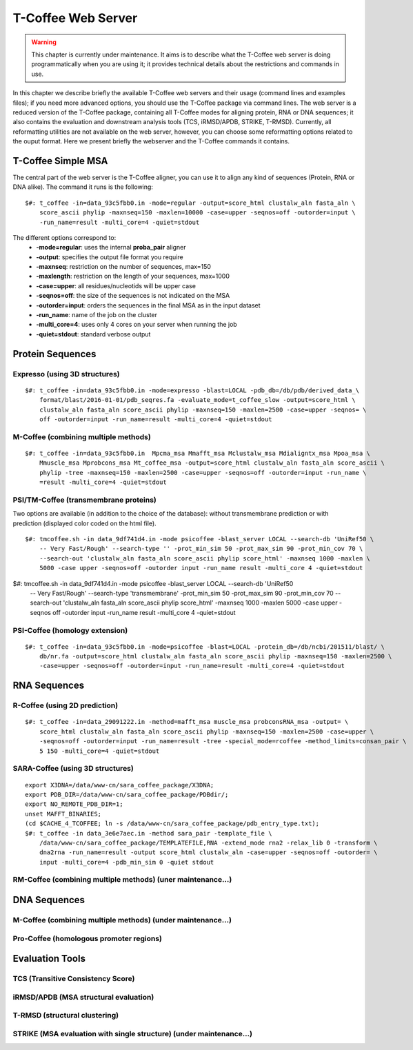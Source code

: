 ###################
T-Coffee Web Server 
###################

.. warning:: This chapter is currently under maintenance. It aims is to describe what the T-Coffee web server is doing programmatically when you are using it; it provides technical details about the restrictions and commands in use.

In this chapter we describe briefly the available T-Coffee web servers and their usage (command lines and examples files); if you need more advanced options, you should use the T-Coffee package via command lines. The web server is a reduced version of the T-Coffee package, containing all T-Coffee modes for aligning protein, RNA or DNA sequences; it also contains the evaluation and downstream analysis tools (TCS, iRMSD/APDB, STRIKE, T-RMSD). Currently, all reformatting utilities are not available on the web server, however, you can choose some reformatting options related to the ouput format. Here we present briefly the webserver and the T-Coffee commands it contains.

*******************
T-Coffee Simple MSA
*******************
The central part of the web server is the T-Coffee aligner, you can use it to align any kind of sequences (Protein, RNA or DNA alike). The command it runs is the following:

::

  $#: t_coffee -in=data_93c5fbb0.in -mode=regular -output=score_html clustalw_aln fasta_aln \
      score_ascii phylip -maxnseq=150 -maxlen=10000 -case=upper -seqnos=off -outorder=input \
      -run_name=result -multi_core=4 -quiet=stdout


The different options correspond to:
  - **-mode=regular**: uses the internal **proba_pair** aligner
  - **-output**: specifies the output file format you require
  - **-maxnseq**: restriction on the number of sequences, max=150
  - **-maxlength**: restriction on the length of your sequences, max=1000
  - **-case=upper**: all residues/nucleotids will be upper case
  - **-seqnos=off**: the size of the sequences is not indicated on the MSA
  - **-outorder=input**: orders the sequences in the final MSA as in the input dataset 
  - **-run_name**: name of the job on the cluster
  - **-multi_core=4**: uses only 4 cores on your server when running the job
  - **-quiet=stdout**: standard verbose output
 
*****************
Protein Sequences
*****************
Expresso (using 3D structures)
==============================

::

  $#: t_coffee -in=data_93c5fbb0.in -mode=expresso -blast=LOCAL -pdb_db=/db/pdb/derived_data_\
      format/blast/2016-01-01/pdb_seqres.fa -evaluate_mode=t_coffee_slow -output=score_html \
      clustalw_aln fasta_aln score_ascii phylip -maxnseq=150 -maxlen=2500 -case=upper -seqnos= \
      off -outorder=input -run_name=result -multi_core=4 -quiet=stdout


M-Coffee (combining multiple methods)
=====================================

::

  $#: t_coffee -in=data_93c5fbb0.in  Mpcma_msa Mmafft_msa Mclustalw_msa Mdialigntx_msa Mpoa_msa \
      Mmuscle_msa Mprobcons_msa Mt_coffee_msa -output=score_html clustalw_aln fasta_aln score_ascii \
      phylip -tree -maxnseq=150 -maxlen=2500 -case=upper -seqnos=off -outorder=input -run_name \
      =result -multi_core=4 -quiet=stdout
      
    
PSI/TM-Coffee (transmembrane proteins)
======================================
Two options are available (in addition to the choice of the database): without transmembrane prediction or with prediction (displayed color coded on the html file).

::

  $#: tmcoffee.sh -in data_9df741d4.in -mode psicoffee -blast_server LOCAL --search-db 'UniRef50 \
      -- Very Fast/Rough' --search-type '' -prot_min_sim 50 -prot_max_sim 90 -prot_min_cov 70 \
      --search-out 'clustalw_aln fasta_aln score_ascii phylip score_html' -maxnseq 1000 -maxlen \
      5000 -case upper -seqnos=off -outorder input -run_name result -multi_core 4 -quiet=stdout

$#: tmcoffee.sh -in data_9df741d4.in -mode psicoffee -blast_server LOCAL --search-db 'UniRef50 \
    -- Very Fast/Rough' --search-type 'transmembrane' -prot_min_sim 50 -prot_max_sim 90 -prot_min_cov \
    70 --search-out 'clustalw_aln fasta_aln score_ascii phylip score_html' -maxnseq 1000 -maxlen 5000 \
    -case upper -seqnos off -outorder input -run_name result -multi_core 4 -quiet=stdout


PSI-Coffee (homology extension)
===============================

::

    $#: t_coffee -in=data_93c5fbb0.in -mode=psicoffee -blast=LOCAL -protein_db=/db/ncbi/201511/blast/ \
        db/nr.fa -output=score_html clustalw_aln fasta_aln score_ascii phylip -maxnseq=150 -maxlen=2500 \
        -case=upper -seqnos=off -outorder=input -run_name=result -multi_core=4 -quiet=stdout


*************
RNA Sequences
*************
R-Coffee (using 2D prediction)
==============================

::

  $#: t_coffee -in=data_29091222.in -method=mafft_msa muscle_msa probconsRNA_msa -output= \
      score_html clustalw_aln fasta_aln score_ascii phylip -maxnseq=150 -maxlen=2500 -case=upper \
      -seqnos=off -outorder=input -run_name=result -tree -special_mode=rcoffee -method_limits=consan_pair \
      5 150 -multi_core=4 -quiet=stdout
      
SARA-Coffee (using 3D structures)
==============================

::

  export X3DNA=/data/www-cn/sara_coffee_package/X3DNA; 
  export PDB_DIR=/data/www-cn/sara_coffee_package/PDBdir/; 
  export NO_REMOTE_PDB_DIR=1; 
  unset MAFFT_BINARIES;
  (cd $CACHE_4_TCOFFEE; ln -s /data/www-cn/sara_coffee_package/pdb_entry_type.txt);
  $#: t_coffee -in data_3e6e7aec.in -method sara_pair -template_file \
      /data/www-cn/sara_coffee_package/TEMPLATEFILE,RNA -extend_mode rna2 -relax_lib 0 -transform \
      dna2rna -run_name=result -output score_html clustalw_aln -case=upper -seqnos=off -outorder= \
      input -multi_core=4 -pdb_min_sim 0 -quiet stdout
 
 
RM-Coffee (combining multiple methods) (uner maintenance...)
======================================



*************
DNA Sequences
*************
M-Coffee (combining multiple methods) (under maintenance...)
=====================================

Pro-Coffee (homologous promoter regions)
========================================


****************
Evaluation Tools
****************
TCS (Transitive Consistency Score)
==================================


iRMSD/APDB (MSA structural evaluation)
======================================


T-RMSD (structural clustering)
==============================


STRIKE (MSA evaluation with single structure) (under maintenance...)
=============================================








